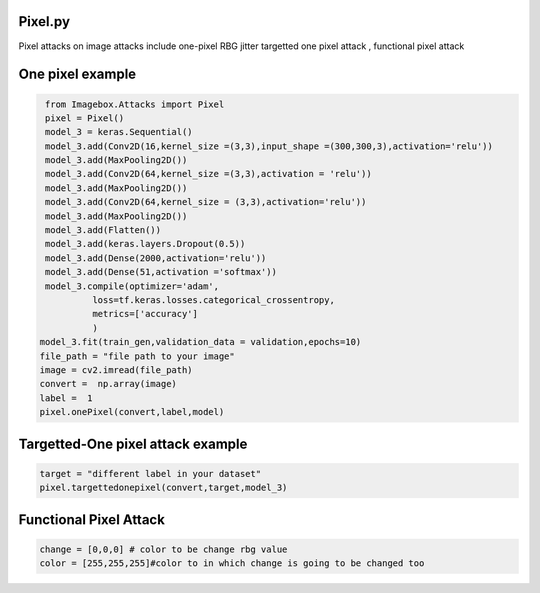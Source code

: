 
Pixel.py 
==============

Pixel attacks on image attacks include one-pixel RBG jitter targetted one pixel attack , functional pixel attack

One pixel example
==============

..   code-block:: python 

    from Imagebox.Attacks import Pixel
    pixel = Pixel()
    model_3 = keras.Sequential()
    model_3.add(Conv2D(16,kernel_size =(3,3),input_shape =(300,300,3),activation='relu')) 
    model_3.add(MaxPooling2D())
    model_3.add(Conv2D(64,kernel_size =(3,3),activation = 'relu'))
    model_3.add(MaxPooling2D())
    model_3.add(Conv2D(64,kernel_size = (3,3),activation='relu'))
    model_3.add(MaxPooling2D())
    model_3.add(Flatten())
    model_3.add(keras.layers.Dropout(0.5))
    model_3.add(Dense(2000,activation='relu'))
    model_3.add(Dense(51,activation ='softmax'))
    model_3.compile(optimizer='adam',
             loss=tf.keras.losses.categorical_crossentropy,
             metrics=['accuracy']
             )
   model_3.fit(train_gen,validation_data = validation,epochs=10)
   file_path = "file path to your image"
   image = cv2.imread(file_path)
   convert =  np.array(image)
   label =  1
   pixel.onePixel(convert,label,model)
   
  
Targetted-One pixel attack example
==============

..   code-block:: python 
        
        target = "different label in your dataset"
        pixel.targettedonepixel(convert,target,model_3)

Functional Pixel Attack
==============

..   code-block:: python 

    change = [0,0,0] # color to be change rbg value
    color = [255,255,255]#color to in which change is going to be changed too
    
    

